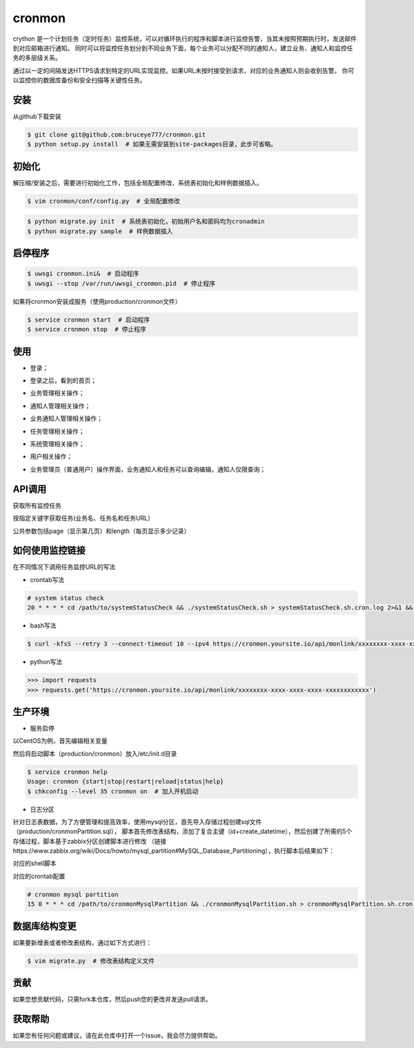 cronmon
=======

crython 是一个计划任务（定时任务）监控系统，可以对循环执行的程序和脚本进行监控告警，当其未按照预期执行时，发送邮件到对应邮箱进行通知。
同时可以将监控任务划分到不同业务下面，每个业务可以分配不同的通知人，建立业务、通知人和监控任务的多层级关系。

通过以一定的间隔发送HTTPS请求到特定的URL实现监控。如果URL未按时接受到请求，对应的业务通知人则会收到告警。
你可以监控你的数据库备份和安全扫描等关键性任务。

.. image:: https://travis-ci.org/bruceye777/cronmon.svg?branch=master
    :target: https://travis-ci.org/bruceye777/cronmon

.. image:: https://coveralls.io/repos/github/bruceye777/cronmon/badge.svg?branch=master
    :target: https://coveralls.io/github/bruceye777/cronmon?branch=master

安装
~~~~

从github下载安装

.. code:: bash

        $ git clone git@github.com:bruceye777/cronmon.git
        $ python setup.py install  # 如果无需安装到site-packages目录，此步可省略。

初始化
~~~~~~

解压缩/安装之后，需要进行初始化工作，包括全局配置修改、系统表初始化和样例数据插入。

.. code:: bash

        $ vim cronmon/conf/config.py  # 全局配置修改

.. image:: https://raw.githubusercontent.com/bruceye777/cronmon/master/docs/images/globalConfig.png

.. code:: bash

        $ python migrate.py init  # 系统表初始化，初始用户名和密码均为cronadmin
        $ python migrate.py sample  # 样例数据插入

.. image:: https://raw.githubusercontent.com/bruceye777/cronmon/master/docs/images/init.png

启停程序
~~~~~~~~

.. code:: bash

        $ uwsgi cronmon.ini&  # 启动程序
        $ uwsgi --stop /var/run/uwsgi_cronmon.pid  # 停止程序

如果将cronmon安装成服务（使用production/cronmon文件）

.. code:: bash

        $ service cronmon start  # 启动程序
        $ service cronmon stop  # 停止程序

使用
~~~~

-  登录；

.. image:: https://raw.githubusercontent.com/bruceye777/cronmon/master/docs/images/login.png

-  登录之后，看到的首页；

.. image:: https://raw.githubusercontent.com/bruceye777/cronmon/master/docs/images/home.png

-  业务管理相关操作；

.. image:: https://raw.githubusercontent.com/bruceye777/cronmon/master/docs/images/businesslist.png
.. image:: https://raw.githubusercontent.com/bruceye777/cronmon/master/docs/images/businessedit.png

-  通知人管理相关操作；

.. image:: https://raw.githubusercontent.com/bruceye777/cronmon/master/docs/images/notifylist.png
.. image:: https://raw.githubusercontent.com/bruceye777/cronmon/master/docs/images/notifyedit.png

-  业务通知人管理相关操作；

.. image:: https://raw.githubusercontent.com/bruceye777/cronmon/master/docs/images/businessnotifylist.png
.. image:: https://raw.githubusercontent.com/bruceye777/cronmon/master/docs/images/businessnotifyedit.png

-  任务管理相关操作；

.. image:: https://raw.githubusercontent.com/bruceye777/cronmon/master/docs/images/tasklist.png
.. image:: https://raw.githubusercontent.com/bruceye777/cronmon/master/docs/images/taskedit.png
.. image:: https://raw.githubusercontent.com/bruceye777/cronmon/master/docs/images/taskloglist.png

-  系统管理相关操作；

.. image:: https://raw.githubusercontent.com/bruceye777/cronmon/master/docs/images/permlist.png
.. image:: https://raw.githubusercontent.com/bruceye777/cronmon/master/docs/images/permedit.png
.. image:: https://raw.githubusercontent.com/bruceye777/cronmon/master/docs/images/passwordreset.png
.. image:: https://raw.githubusercontent.com/bruceye777/cronmon/master/docs/images/permbizedit.png

-  用户相关操作；

.. image:: https://raw.githubusercontent.com/bruceye777/cronmon/master/docs/images/user.png
.. image:: https://raw.githubusercontent.com/bruceye777/cronmon/master/docs/images/passwordchange.png

-  业务管理员（普通用户）操作界面，业务通知人和任务可以查询编辑，通知人仅限查询；

.. image:: https://raw.githubusercontent.com/bruceye777/cronmon/master/docs/images/normalUser.png


API调用
~~~~~~~

获取所有监控任务

.. image:: https://raw.githubusercontent.com/bruceye777/cronmon/master/docs/images/apiTasksAll.png

按指定关键字获取任务(业务名、任务名和任务URL）

.. image:: https://raw.githubusercontent.com/bruceye777/cronmon/master/docs/images/apiTasksTaskname.png
.. image:: https://raw.githubusercontent.com/bruceye777/cronmon/master/docs/images/apiTasksBizname.png
.. image:: https://raw.githubusercontent.com/bruceye777/cronmon/master/docs/images/apiTasksUrl.png

公共参数包括page（显示第几页）和length（每页显示多少记录）


如何使用监控链接
~~~~~~~~~~~~~~~~

在不同情况下调用任务监控URL的写法

-  crontab写法

.. code:: bash

        # system status check
        20 * * * * cd /path/to/systemStatusCheck && ./systemStatusCheck.sh > systemStatusCheck.sh.cron.log 2>&1 && curl -kfsS --retry 3 --connect-timeout 10 --ipv4 https://cronmon.yoursite.io/api/monlink/xxxxxxxx-xxxx-xxxx-xxxx-xxxxxxxxxxxx >> systemStatusCheck.sh.cron.log 2>&1

-  bash写法

.. code:: bash

        $ curl -kfsS --retry 3 --connect-timeout 10 --ipv4 https://cronmon.yoursite.io/api/monlink/xxxxxxxx-xxxx-xxxx-xxxx-xxxxxxxxxxxx

-  python写法

.. code:: python

        >>> import requests
        >>> requests.get('https://cronmon.yoursite.io/api/monlink/xxxxxxxx-xxxx-xxxx-xxxx-xxxxxxxxxxxx')

生产环境
~~~~~~~~

-  服务启停

以CentOS为例，首先编辑相关变量

.. image:: https://raw.githubusercontent.com/bruceye777/cronmon/master/docs/images/serviceManageConfig.png

然后将启动脚本（production/cronmon）放入/etc/init.d目录

.. code:: bash

        $ service cronmon help
        Usage: cronmon {start|stop|restart|reload|status|help}
        $ chkconfig --level 35 cronmon on  # 加入开机启动

-  日志分区

针对日志表数据，为了方便管理和提高效率，使用mysql分区，首先导入存储过程创建sql文件（production/cronmonPartition.sql），
脚本首先修改表结构，添加了复合主键（id+create_datetime），然后创建了所需的5个存储过程，脚本基于zabbix分区创建脚本进行修改
（链接https://www.zabbix.org/wiki/Docs/howto/mysql_partition#MySQL_Database_Partitioning），执行脚本后结果如下：

.. image:: https://raw.githubusercontent.com/bruceye777/cronmon/master/docs/images/mysqlPartitionTableStructure.png
.. image:: https://raw.githubusercontent.com/bruceye777/cronmon/master/docs/images/mysqlPartitionProcedures.png

对应的shell脚本

.. image:: https://raw.githubusercontent.com/bruceye777/cronmon/master/docs/images/mysqlPartitionShellScript.png

对应的crontab配置

.. code:: bash

        # cronmon mysql partition
        15 0 * * * cd /path/to/cronmonMysqlPartition && ./cronmonMysqlPartition.sh > cronmonMysqlPartition.sh.cron.log 2>&1 && curl -kfsS --retry 3 --connect-timeout 10 --ipv4 https://cronmon.yoursite.io/api/monlink/xxxxxxxx-xxxx-xxxx-xxxx-xxxxxxxxxxxx >> cronmonMysqlPartition.sh.cron.log 2>&1

数据库结构变更
~~~~~~~~~~~~~~

如果要新增表或者修改表结构，通过如下方式进行：

.. code:: bash

        $ vim migrate.py  # 修改表结构定义文件

.. image:: https://raw.githubusercontent.com/bruceye777/cronmon/master/docs/images/createNewTable.png
.. image:: https://raw.githubusercontent.com/bruceye777/cronmon/master/docs/images/alterCurrentTable.png

贡献
~~~~

如果您想贡献代码，只需fork本仓库，然后push您的更改并发送pull请求。

获取帮助
~~~~~~~~

如果您有任何问题或建议，请在此仓库中打开一个issue，我会尽力提供帮助。
